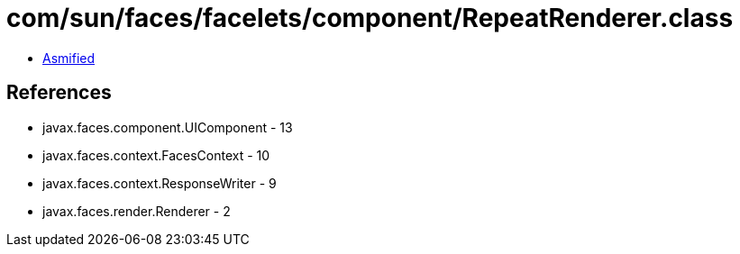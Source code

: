 = com/sun/faces/facelets/component/RepeatRenderer.class

 - link:RepeatRenderer-asmified.java[Asmified]

== References

 - javax.faces.component.UIComponent - 13
 - javax.faces.context.FacesContext - 10
 - javax.faces.context.ResponseWriter - 9
 - javax.faces.render.Renderer - 2
